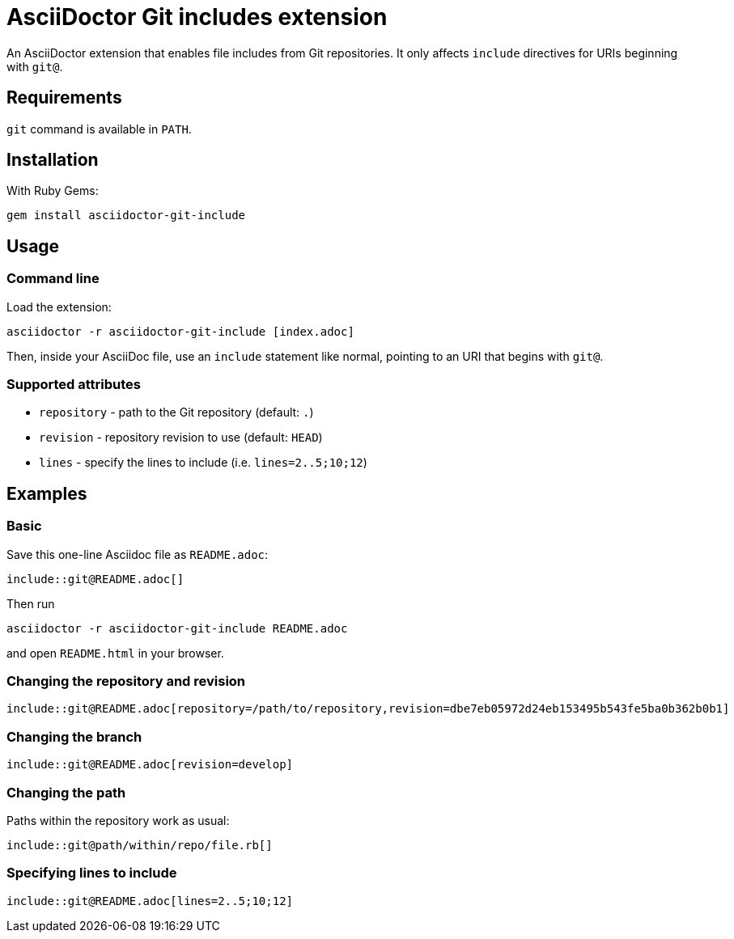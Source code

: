 = AsciiDoctor Git includes extension
ifndef::env-github[:icons: font]
ifdef::env-github[]
:caution-caption: :fire:
:important-caption: :exclamation:
:note-caption: :paperclip:
:tip-caption: :bulb:
:warning-caption: :warning:
endif::[]

An AsciiDoctor extension that enables file includes from Git repositories.
It only affects `include` directives for URIs beginning with `git@`.

== Requirements

`git` command is available in `PATH`.

== Installation

With Ruby Gems:

    gem install asciidoctor-git-include

== Usage

=== Command line

Load the extension:

    asciidoctor -r asciidoctor-git-include [index.adoc]

Then, inside your AsciiDoc file, use an `include` statement like normal, pointing to an URI that begins with `git@`.

=== Supported attributes

* `repository` - path to the Git repository (default: `.`)
* `revision` - repository revision to use (default: `HEAD`)
* `lines` - specify the lines to include (i.e. `lines=2..5;10;12`)

// tag::examples[]

== Examples

=== Basic

Save this one-line Asciidoc file as `README.adoc`:

----
\include::git@README.adoc[]
----

Then run

    asciidoctor -r asciidoctor-git-include README.adoc

and open `README.html` in your browser.

=== Changing the repository and revision

----
\include::git@README.adoc[repository=/path/to/repository,revision=dbe7eb05972d24eb153495b543fe5ba0b362b0b1]
----

=== Changing the branch

----
\include::git@README.adoc[revision=develop]
----

=== Changing the path

Paths within the repository work as usual:

----
\include::git@path/within/repo/file.rb[]
----

=== Specifying lines to include

----
\include::git@README.adoc[lines=2..5;10;12]
----

// end::examples[]
